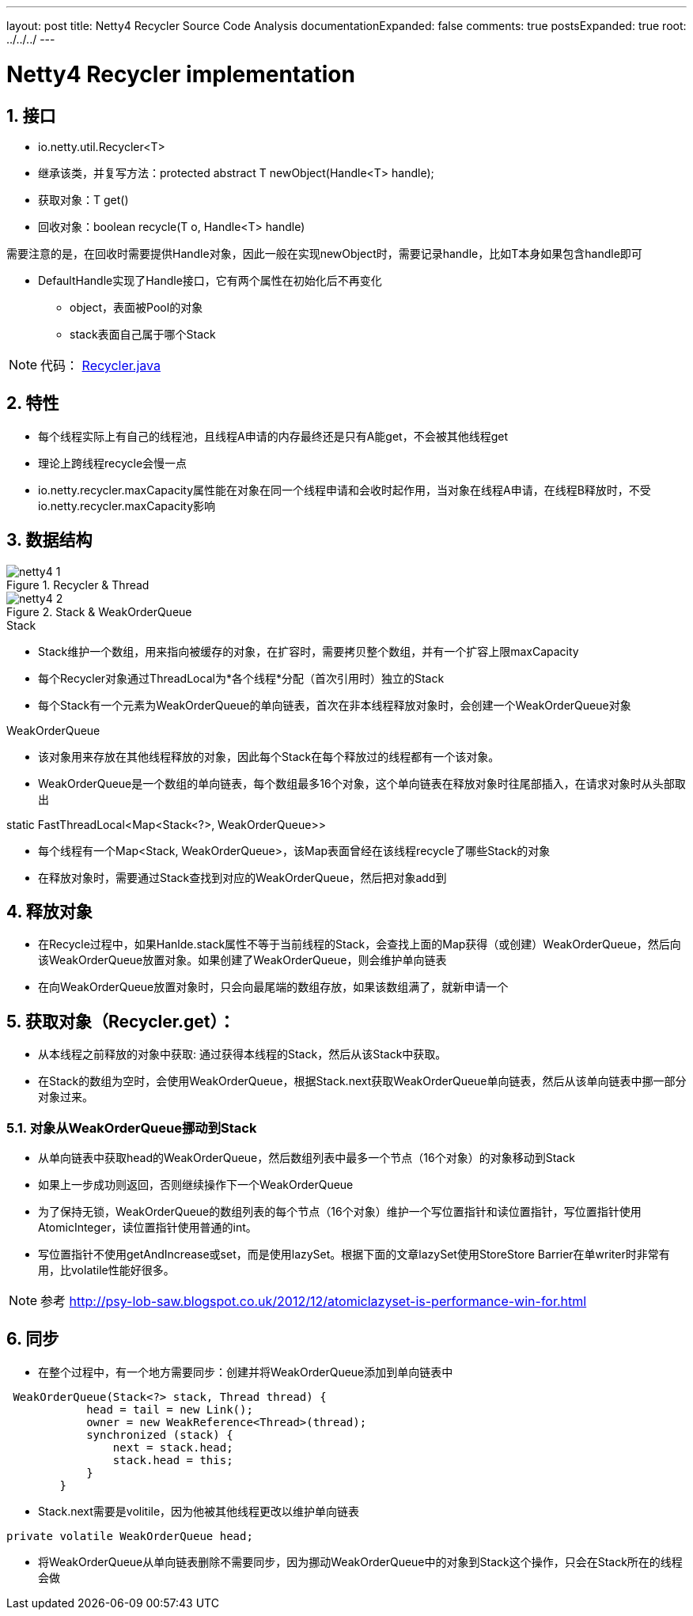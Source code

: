 ---
layout: post
title: Netty4 Recycler Source Code Analysis
documentationExpanded: false
comments: true
postsExpanded: true
root: ../../../
---

:toc: macro
:toclevels: 4
:sectnums:
:imagesdir: /images
:hp-tags: TLS, SSL, MAC

= Netty4 Recycler implementation


toc::[]

== 接口

* io.netty.util.Recycler<T>  
* 继承该类，并复写方法：protected abstract T newObject(Handle<T> handle);
* 获取对象：T get()
* 回收对象：boolean recycle(T o, Handle<T> handle)  

需要注意的是，在回收时需要提供Handle对象，因此一般在实现newObject时，需要记录handle，比如T本身如果包含handle即可  

* DefaultHandle实现了Handle接口，它有两个属性在初始化后不再变化

**   object，表面被Pool的对象
**   stack表面自己属于哪个Stack  


[NOTE]
代码： https://github.com/netty/netty/blob/3e5dcb5f3efbb26d5e6cf4cd229b03c285d62462/common/src/main/java/io/netty/util/Recycler.java[Recycler.java]

== 特性

* 每个线程实际上有自己的线程池，且线程A申请的内存最终还是只有A能get，不会被其他线程get
* 理论上跨线程recycle会慢一点
* io.netty.recycler.maxCapacity属性能在对象在同一个线程申请和会收时起作用，当对象在线程A申请，在线程B释放时，不受io.netty.recycler.maxCapacity影响

== 数据结构

.Recycler & Thread
image::netty4-1.png[]

.Stack & WeakOrderQueue
image::netty4-2.png[]



.Stack

* Stack维护一个数组，用来指向被缓存的对象，在扩容时，需要拷贝整个数组，并有一个扩容上限maxCapacity
* 每个Recycler对象通过ThreadLocal为*各个线程*分配（首次引用时）独立的Stack
* 每个Stack有一个元素为WeakOrderQueue的单向链表，首次在非本线程释放对象时，会创建一个WeakOrderQueue对象

.WeakOrderQueue

* 该对象用来存放在其他线程释放的对象，因此每个Stack在每个释放过的线程都有一个该对象。
* WeakOrderQueue是一个数组的单向链表，每个数组最多16个对象，这个单向链表在释放对象时往尾部插入，在请求对象时从头部取出


.static FastThreadLocal<Map<Stack<?>, WeakOrderQueue>>
* 每个线程有一个Map<Stack, WeakOrderQueue>，该Map表面曾经在该线程recycle了哪些Stack的对象
* 在释放对象时，需要通过Stack查找到对应的WeakOrderQueue，然后把对象add到


== 释放对象

*   在Recycle过程中，如果Hanlde.stack属性不等于当前线程的Stack，会查找上面的Map获得（或创建）WeakOrderQueue，然后向该WeakOrderQueue放置对象。如果创建了WeakOrderQueue，则会维护单向链表

* 在向WeakOrderQueue放置对象时，只会向最尾端的数组存放，如果该数组满了，就新申请一个


==  获取对象（Recycler.get）：

* 从本线程之前释放的对象中获取: 通过获得本线程的Stack，然后从该Stack中获取。

* 在Stack的数组为空时，会使用WeakOrderQueue，根据Stack.next获取WeakOrderQueue单向链表，然后从该单向链表中挪一部分对象过来。

===  对象从WeakOrderQueue挪动到Stack

*   从单向链表中获取head的WeakOrderQueue，然后数组列表中最多一个节点（16个对象）的对象移动到Stack
*   如果上一步成功则返回，否则继续操作下一个WeakOrderQueue
*   为了保持无锁，WeakOrderQueue的数组列表的每个节点（16个对象）维护一个写位置指针和读位置指针，写位置指针使用AtomicInteger，读位置指针使用普通的int。
*   写位置指针不使用getAndIncrease或set，而是使用lazySet。根据下面的文章lazySet使用StoreStore Barrier在单writer时非常有用，比volatile性能好很多。

[NOTE]
参考 
http://psy-lob-saw.blogspot.co.uk/2012/12/atomiclazyset-is-performance-win-for.html[http://psy-lob-saw.blogspot.co.uk/2012/12/atomiclazyset-is-performance-win-for.html]  


== 同步

* 在整个过程中，有一个地方需要同步：创建并将WeakOrderQueue添加到单向链表中
[source,java]
----
 WeakOrderQueue(Stack<?> stack, Thread thread) {
            head = tail = new Link();
            owner = new WeakReference<Thread>(thread);
            synchronized (stack) {
                next = stack.head;
                stack.head = this;
            }
        }
----
* Stack.next需要是volitile，因为他被其他线程更改以维护单向链表
[source,java]
----
private volatile WeakOrderQueue head;
----

* 将WeakOrderQueue从单向链表删除不需要同步，因为挪动WeakOrderQueue中的对象到Stack这个操作，只会在Stack所在的线程会做
 

  